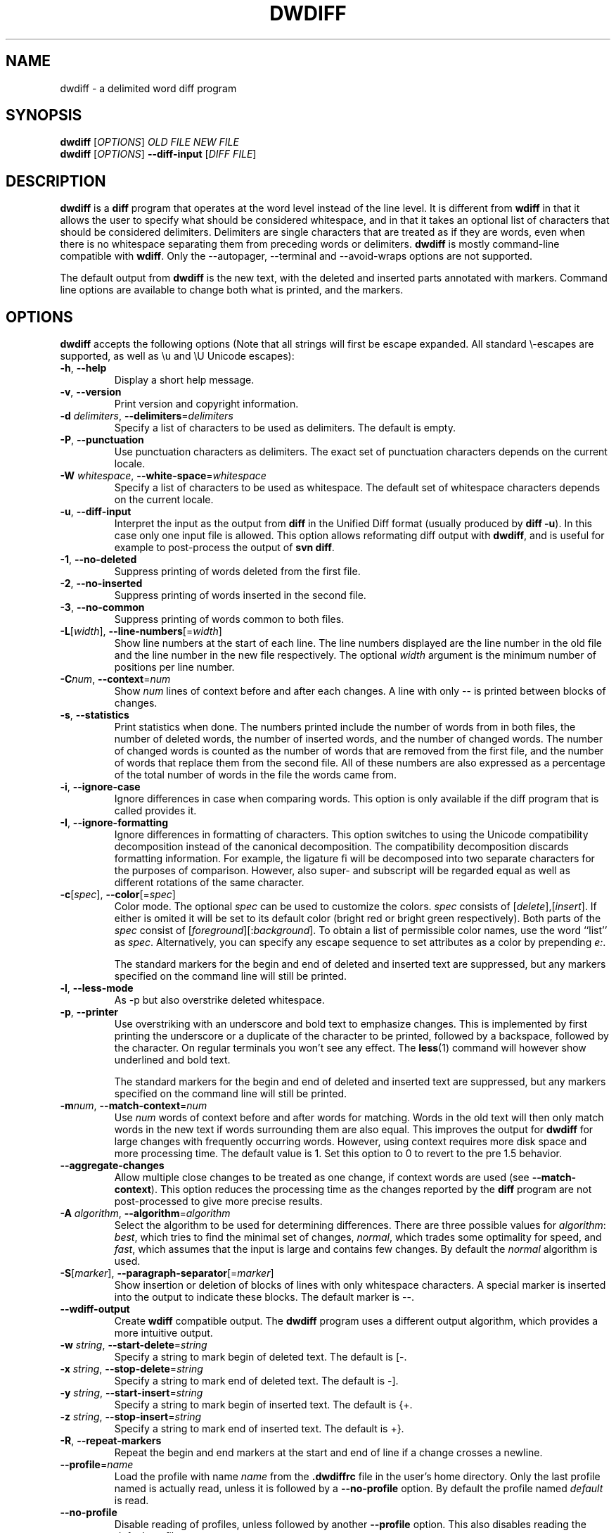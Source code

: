 .\" Generated by manscript from dwdiff.1.txt
.TH "DWDIFF" "1" "2018/12/03" "$VERSION$" "Delimited word diff program"
.hw /usr/share/doc/dwdiff-$VERSION$ http://os.ghalkes.nl/dwdiff.html
.SH NAME
dwdiff \- a delimited word diff program
.SH SYNOPSIS
\fBdwdiff\fR [\fIOPTIONS\fR] \fIOLD FILE\fR \fINEW FILE\fR
.br
\fBdwdiff\fR [\fIOPTIONS\fR] \fB\-\-diff\-input\fR [\fIDIFF FILE\fR]
.SH DESCRIPTION
\fBdwdiff\fR is a \fBdiff\fR program that operates at the word level instead of the line
level. It is different from \fBwdiff\fR in that it allows the user to specify what
should be considered whitespace, and in that it takes an optional list of
characters that should be considered delimiters. Delimiters are single
characters that are treated as if they are words, even when there is no
whitespace separating them from preceding words or delimiters. \fBdwdiff\fR is mostly
command-line compatible with \fBwdiff\fR. Only the \-\-autopager, \-\-terminal and
\-\-avoid\-wraps options are not supported.
.PP
The default output from \fBdwdiff\fR is the new text, with the deleted and inserted
parts annotated with markers. Command line options are available to change both
what is printed, and the markers.
.SH OPTIONS
\fBdwdiff\fR accepts the following options (Note that all strings will first be
escape expanded. All standard \\-escapes are supported, as well as \\u and \\U
Unicode escapes):
.PP
.TP
\fB\-h\fR, \fB\-\-help\fR
Display a short help message.
.TP
\fB\-v\fR, \fB\-\-version\fR
Print version and copyright information.
.TP
\fB\-d\fR \fIdelimiters\fR, \fB\-\-delimiters\fR=\fIdelimiters\fR
Specify a list of characters to be used as delimiters. The default is empty.
.TP
\fB\-P\fR, \fB\-\-punctuation\fR
Use punctuation characters as delimiters. The exact set of punctuation
characters depends on the current locale.
.TP
\fB\-W\fR \fIwhitespace\fR, \fB\-\-white\-space\fR=\fIwhitespace\fR
Specify a list of characters to be used as whitespace. The default set of
whitespace characters depends on the current locale.
.TP
\fB\-u\fR, \fB\-\-diff\-input\fR
Interpret the input as the output from \fBdiff\fR in the Unified Diff format
(usually produced by \fBdiff \-u\fR). In this case only one input file is
allowed. This option allows reformating diff output with \fBdwdiff\fR, and is
useful for example to post-process the output of \fBsvn diff\fR.
.TP
\fB\-1\fR, \fB\-\-no\-deleted\fR
Suppress printing of words deleted from the first file.
.TP
\fB\-2\fR, \fB\-\-no\-inserted\fR
Suppress printing of words inserted in the second file.
.TP
\fB\-3\fR, \fB\-\-no\-common\fR
Suppress printing of words common to both files.
.TP
\fB\-L\fR[\fIwidth\fR], \fB\-\-line\-numbers\fR[=\fIwidth\fR]
Show line numbers at the start of each line. The line numbers displayed are
the line number in the old file and the line number in the new file
respectively. The optional \fIwidth\fR argument is the minimum number of
positions per line number.
.TP
\fB\-C\fR\fInum\fR, \fB\-\-context\fR=\fInum\fR
Show \fInum\fR lines of context before and after each changes. A line
with only \-\- is printed between blocks of changes.
.TP
\fB\-s\fR, \fB\-\-statistics\fR
Print statistics when done. The numbers printed include the number of words
from in both files, the number of deleted words, the number of
inserted words, and the number of changed words. The number of changed words
is counted as the number of words that are removed from the first file, and
the number of words that replace them from the second file. All of these
numbers are also expressed as a percentage of the total number of words in the
file the words came from.
.TP
\fB\-i\fR, \fB\-\-ignore\-case\fR
Ignore differences in case when comparing words. This option is only
available if the diff program that is called provides it.
.TP
\fB\-I\fR, \fB\-\-ignore\-formatting\fR
Ignore differences in formatting of characters. This option switches to using
the Unicode compatibility decomposition instead of the canonical decomposition.
The compatibility decomposition discards formatting information. For example,
the ligature fi will be decomposed into two separate characters for the
purposes of comparison. However, also super- and subscript will be regarded
equal as well as different rotations of the same character.
.TP
\fB\-c\fR[\fIspec\fR], \fB\-\-color\fR[=\fIspec\fR]
Color mode. The optional \fIspec\fR can be used to customize the colors.
\fIspec\fR consists of [\fIdelete\fR],[\fIinsert\fR]. If either is
omited it will be set to its default color (bright red or bright green
respectively). Both parts of the \fIspec\fR consist of
[\fIforeground\fR][:\fIbackground\fR]. To obtain a list of permissible
color names, use the word ``list'' as \fIspec\fR. Alternatively, you can
specify any escape sequence to set attributes as a color by prepending
\fIe:\fR.
.IP
The standard markers for the begin and end of deleted and inserted text are
suppressed, but any markers specified on the command line will still be
printed.
.TP
\fB\-l\fR, \fB\-\-less\-mode\fR
As \-p but also overstrike deleted whitespace.
.TP
\fB\-p\fR, \fB\-\-printer\fR
Use overstriking with an underscore and bold text to emphasize changes. This
is implemented by first printing the underscore or a duplicate of the
character to be printed, followed by a backspace, followed by the character.
On regular terminals you won't see any effect. The \fBless\fR(1) command will
however show underlined and bold text.
.IP
The standard markers for the begin and end of deleted and inserted text are
suppressed, but any markers specified on the command line will still be
printed.
.TP
\fB\-m\fR\fInum\fR, \fB\-\-match\-context\fR=\fInum\fR
Use \fInum\fR words of context before and after words for matching. Words in
the old text will then only match words in the new text if words surrounding
them are also equal. This improves the output for \fBdwdiff\fR for large changes
with frequently occurring words. However, using context requires more disk
space and more processing time. The default value is 1. Set this option to 0
to revert to the pre 1.5 behavior.
.TP
\fB\-\-aggregate\-changes\fR
Allow multiple close changes to be treated as one change, if context words are
used (see \fB\-\-match\-context\fR). This option reduces the processing time as the
changes reported by the \fBdiff\fR program are not post-processed to give more
precise results.
.TP
\fB\-A\fR \fIalgorithm\fR, \fB\-\-algorithm\fR=\fIalgorithm\fR
Select the algorithm to be used for determining differences. There are three
possible values for \fIalgorithm\fR: \fIbest\fR, which tries to find the minimal set
of changes, \fInormal\fR, which trades some optimality for speed, and \fIfast\fR,
which assumes that the input is large and contains few changes. By default
the \fInormal\fR algorithm is used.
.TP
\fB\-S\fR[\fImarker\fR], \fB\-\-paragraph\-separator\fR[=\fImarker\fR]
Show insertion or deletion of blocks of lines with only whitespace characters.
A special marker is inserted into the output to indicate these blocks. The
default marker is \-\-.
.TP
\fB\-\-wdiff\-output\fR
Create \fBwdiff\fR compatible output. The \fBdwdiff\fR program uses a different output
algorithm, which provides a more intuitive output.
.TP
\fB\-w\fR \fIstring\fR, \fB\-\-start\-delete\fR=\fIstring\fR
Specify a string to mark begin of deleted text. The default is [\-.
.TP
\fB\-x\fR \fIstring\fR, \fB\-\-stop\-delete\fR=\fIstring\fR
Specify a string to mark end of deleted text. The default is \-].
.TP
\fB\-y\fR \fIstring\fR, \fB\-\-start\-insert\fR=\fIstring\fR
Specify a string to mark begin of inserted text. The default is {+.
.TP
\fB\-z\fR \fIstring\fR, \fB\-\-stop\-insert\fR=\fIstring\fR
Specify a string to mark end of inserted text. The default is +}.
.TP
\fB\-R\fR, \fB\-\-repeat\-markers\fR
Repeat the begin and end markers at the start and end of line if a change
crosses a newline.
.TP
\fB\-\-profile\fR=\fIname\fR
Load the profile with name \fIname\fR from the \fB.dwdiffrc\fR file in the user's home
directory. Only the last profile named is actually read, unless it is followed
by a \fB\-\-no\-profile\fR option. By default the profile named \fIdefault\fR is read.
.TP
\fB\-\-no\-profile\fR
Disable reading of profiles, unless followed by another \fB\-\-profile\fR option.
This also disables reading the \fIdefault\fR profile.
.PP
A single dash (\-) as a file can be used to denote standard input. Only one
file can be read from standard input. To stop \fBdwdiff\fR from interpreting
file names that start with a dash as options, one can specify a double dash
(\-\-) after which \fBdwdiff\fR will interpret any following arguments as files
to read.
.PP
The exit status of \fBdwdiff\fR indicates the result of the comparison: 0 if the files
are the same, 1 if the files are different. Should an error occur, \fBdwdiff\fR will
exit with status 2.
.SH PROFILES
Since version 2.1.0, \fBdwdiff\fR allows users to create profiles. A profile is a set
of options that can be loaded using the \fB\-\-profile\fR option. Profiles are
specified in the \fB.dwdiffrc\fR in the user's home directory. The format of
the \fB.dwdiffrc\fR file is as follows:
.PP
A line contains either a profile header (a text enclosed in []) or a long option
name without leading dashes, optionally followed by it's argument. Arguments are
stripped of whitespace surrounding it. If an argument starts and ends with
matching double or single quotes, these are removed as well. Comments can be
included by starting a line with a hash mark (#).
.PP
If no profile is specified, the profile named \fIdefault\fR will be loaded, unless
the \fB\-\-no\-profile\fR option is specified. Here is an example \fB.dwdiffrc\fR:
.PP
.po +5
[default]
.br
color red,blue
.br
punctuation
.PP
[html]
.br
start-delete <span style="color=red">
.br
stop-delete </span>
.br
start-insert <span style="color=green">
.br
stop-insert </span>
.PP
[space-only]
.br
# Use only a space as whitespace.
.br
white-space " "
.br
.po
.SH BUGS
If you think you have found a bug, please check that you are using the latest
version of \fBdwdiff\fR <http://os.ghalkes.nl/dwdiff.html>. When reporting
bugs, please include a minimal example that demonstrates the problem.
.SH AUTHOR
G.P. Halkes <dwdiff@ghalkes.nl>
.SH COPYRIGHT
Copyright \(co 2006\-2017 G.P. Halkes and others
.br
\fBdwdiff\fR is licensed under the GNU General Public License version 3.
.br
For more details on the license, see the file COPYING in the documentation
directory. On Un*x systems this is usually /usr/share/doc/dwdiff-$VERSION$.
.SH SEE\ ALSO
\fBdwfilter\fR(1), \fBwdiff\fR(1), \fBdiff\fR(1)
